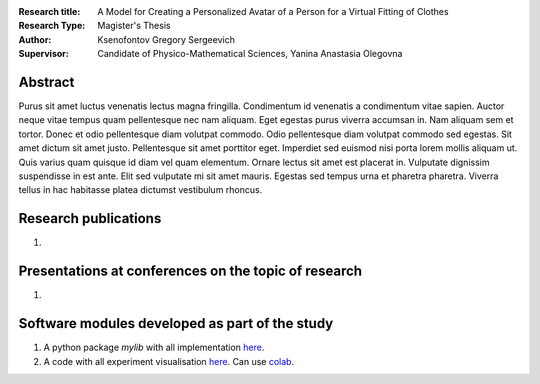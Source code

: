 .. |test| |codecov| |docs|

.. .. |test| image:: https://github.com/gregkseno/master-thesis/workflows/test/badge.svg
..    :target: https://github.com/gregkseno/master-thesis/tree/master
..    :alt: Test status
    
.. .. |codecov| image:: https://img.shields.io/codecov/c/github/intsystems/ProjectTemplate/master
..    :target: https://app.codecov.io/gh/intsystems/ProjectTemplate
..    :alt: Test coverage
    
.. .. |docs| image:: https://github.com/gregkseno/master-thesis/workflows/docs/badge.svg
..    :target: https://intsystems.github.io/ProjectTemplate/
..    :alt: Docs status


.. class:: center

    :Research title: A Model for Creating a Personalized Avatar of a Person for a Virtual Fitting of Clothes
    :Research Type: Magister's Thesis
    :Author: Ksenofontov Gregory Sergeevich
    :Supervisor: Candidate of Physico-Mathematical Sciences, Yanina Anastasia Olegovna

Abstract
========

Purus sit amet luctus venenatis lectus magna fringilla. Condimentum id venenatis a condimentum vitae sapien. Auctor neque vitae tempus quam pellentesque nec nam aliquam. Eget egestas purus viverra accumsan in. Nam aliquam sem et tortor. Donec et odio pellentesque diam volutpat commodo. Odio pellentesque diam volutpat commodo sed egestas. Sit amet dictum sit amet justo. Pellentesque sit amet porttitor eget. Imperdiet sed euismod nisi porta lorem mollis aliquam ut. Quis varius quam quisque id diam vel quam elementum. Ornare lectus sit amet est placerat in. Vulputate dignissim suspendisse in est ante. Elit sed vulputate mi sit amet mauris. Egestas sed tempus urna et pharetra pharetra. Viverra tellus in hac habitasse platea dictumst vestibulum rhoncus.

Research publications
===============================
1. 

Presentations at conferences on the topic of research
================================================
1. 

Software modules developed as part of the study
======================================================
1. A python package *mylib* with all implementation `here <https://github.com/intsystems/ProjectTemplate/tree/master/src>`_.
2. A code with all experiment visualisation `here <https://github.comintsystems/ProjectTemplate/blob/master/code/main.ipynb>`_. Can use `colab <http://colab.research.google.com/github/intsystems/ProjectTemplate/blob/master/code/main.ipynb>`_.
